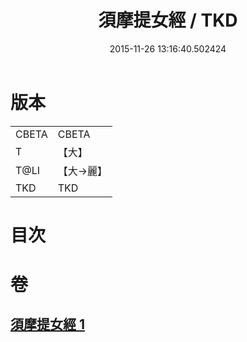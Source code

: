 #+TITLE: 須摩提女經 / TKD
#+DATE: 2015-11-26 13:16:40.502424
* 版本
 |     CBETA|CBETA   |
 |         T|【大】     |
 |      T@LI|【大→麗】   |
 |       TKD|TKD     |

* 目次
* 卷
** [[file:KR6a0129_001.txt][須摩提女經 1]]
